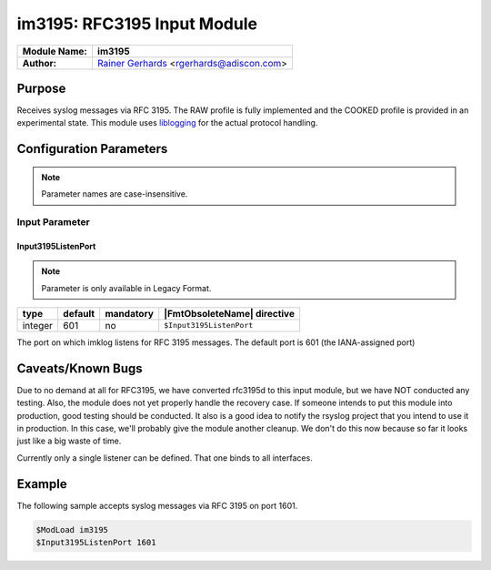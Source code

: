 ****************************
im3195: RFC3195 Input Module
****************************

===========================  ===========================================================================
**Module Name:**             **im3195**
**Author:**                  `Rainer Gerhards <http://rainer.gerhards.net/>`_ <rgerhards@adiscon.com>
===========================  ===========================================================================


Purpose
=======

Receives syslog messages via RFC 3195. The RAW profile is fully
implemented and the COOKED profile is provided in an experimental state.
This module uses `liblogging <http://www.liblogging.org>`_ for the
actual protocol handling.


Configuration Parameters
========================

.. note::

   Parameter names are case-insensitive.


Input Parameter
---------------

Input3195ListenPort
^^^^^^^^^^^^^^^^^^^

.. note::

   Parameter is only available in Legacy Format.


.. csv-table::
   :header: "type", "default", "mandatory", "|FmtObsoleteName| directive"
   :widths: auto
   :class: parameter-table

   "integer", "601", "no", "``$Input3195ListenPort``"

The port on which imklog listens for RFC 3195 messages. The default
port is 601 (the IANA-assigned port)


Caveats/Known Bugs
==================

Due to no demand at all for RFC3195, we have converted rfc3195d to this
input module, but we have NOT conducted any testing. Also, the module
does not yet properly handle the recovery case. If someone intends to
put this module into production, good testing should be conducted. It
also is a good idea to notify the rsyslog project that you intend to use
it in production. In this case, we'll probably give the module another
cleanup. We don't do this now because so far it looks just like a big
waste of time.

Currently only a single listener can be defined. That one binds to all
interfaces.

Example
=======

The following sample accepts syslog messages via RFC 3195 on port 1601.

.. code-block:: none

   $ModLoad im3195
   $Input3195ListenPort 1601


